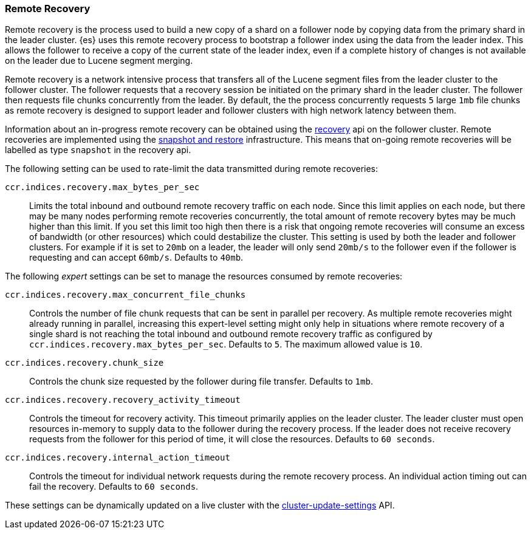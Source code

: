 [[remote-recovery]]
=== Remote Recovery

Remote recovery is the process used to build a new copy of a shard on a follower
node by copying data from the primary shard in the leader cluster. {es} uses this
remote recovery process to bootstrap a follower index using the data from the
leader index. This allows the follower to receive a copy of the current state of
the leader index, even if a complete history of changes is not available on the
leader due to Lucene segment merging.

Remote recovery is a network intensive process that transfers all of the Lucene
segment files from the leader cluster to the follower cluster. The follower
requests that a recovery session be initiated on the primary shard in the leader
cluster. The follower then requests file chunks concurrently from the leader. By
default, the the process concurrently requests `5` large `1mb` file chunks as remote
recovery is designed to support leader and follower clusters with high network
latency between them.

Information about an in-progress remote recovery can be obtained using the
<<cat-recovery,recovery>> api on the follower cluster. Remote recoveries are implemented
using the <<modules-snapshots,snapshot and restore>> infrastructure. This means that
on-going remote recoveries will be labelled as type `snapshot` in the recovery api.

The following setting can be used to rate-limit the data transmitted during remote
recoveries:

`ccr.indices.recovery.max_bytes_per_sec`::
    Limits the total inbound and outbound remote recovery traffic on each node.
    Since this limit applies on each node, but there may be many nodes
    performing remote recoveries concurrently, the total amount of remote recovery bytes
    may be much higher than this limit. If you set this limit too high then there
    is a risk that ongoing remote recoveries will consume an excess of bandwidth
    (or other resources) which could destabilize the cluster. This setting is used by both
    the leader and follower clusters. For example if it is set to `20mb` on a leader, the
    leader will only send `20mb/s` to the follower even if the follower is requesting and can
    accept `60mb/s`. Defaults to `40mb`.

The following _expert_ settings can be set to manage the resources consumed by
remote recoveries:

`ccr.indices.recovery.max_concurrent_file_chunks`::
    Controls the number of file chunk requests that can be sent in parallel per recovery.
    As multiple remote recoveries might already running in parallel, increasing this
    expert-level setting might only help in situations where remote recovery of a single shard
    is not reaching the total inbound and outbound remote recovery traffic as configured by
    `ccr.indices.recovery.max_bytes_per_sec`. Defaults to `5`. The maximum allowed value is
    `10`.

`ccr.indices.recovery.chunk_size`::
    Controls the chunk size requested by the follower during file transfer. Defaults to
    `1mb`.

`ccr.indices.recovery.recovery_activity_timeout`::
    Controls the timeout for recovery activity. This timeout primarily applies on the leader
    cluster. The leader cluster must open resources in-memory to supply data to the follower
    during the recovery process. If the leader does not receive recovery requests from the
    follower for this period of time, it will close the resources. Defaults to `60 seconds`.

`ccr.indices.recovery.internal_action_timeout`::
    Controls the timeout for individual network requests during the remote recovery
    process. An individual action timing out can fail the recovery. Defaults to `60 seconds`.


These settings can be dynamically updated on a live cluster with the
<<cluster-update-settings,cluster-update-settings>> API.
